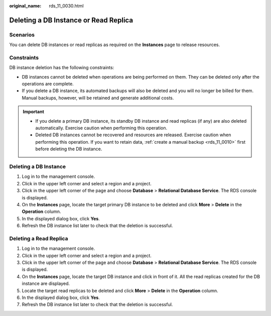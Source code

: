 :original_name: rds_11_0030.html

.. _rds_11_0030:

Deleting a DB Instance or Read Replica
======================================

**Scenarios**
-------------

You can delete DB instances or read replicas as required on the **Instances** page to release resources.

Constraints
-----------

DB instance deletion has the following constraints:

-  DB instances cannot be deleted when operations are being performed on them. They can be deleted only after the operations are complete.
-  If you delete a DB instance, its automated backups will also be deleted and you will no longer be billed for them. Manual backups, however, will be retained and generate additional costs.

.. important::

   -  If you delete a primary DB instance, its standby DB instance and read replicas (if any) are also deleted automatically. Exercise caution when performing this operation.
   -  Deleted DB instances cannot be recovered and resources are released. Exercise caution when performing this operation. If you want to retain data, :ref:`create a manual backup <rds_11_0010>` first before deleting the DB instance.

Deleting a DB Instance
----------------------

#. Log in to the management console.
#. Click |image1| in the upper left corner and select a region and a project.
#. Click |image2| in the upper left corner of the page and choose **Database** > **Relational Database Service**. The RDS console is displayed.
#. On the **Instances** page, locate the target primary DB instance to be deleted and click **More** > **Delete** in the **Operation** column.
#. In the displayed dialog box, click **Yes**.
#. Refresh the DB instance list later to check that the deletion is successful.

Deleting a Read Replica
-----------------------

#. Log in to the management console.
#. Click |image3| in the upper left corner and select a region and a project.
#. Click |image4| in the upper left corner of the page and choose **Database** > **Relational Database Service**. The RDS console is displayed.
#. On the **Instances** page, locate the target DB instance and click |image5| in front of it. All the read replicas created for the DB instance are displayed.
#. Locate the target read replicas to be deleted and click **More** > **Delete** in the **Operation** column.
#. In the displayed dialog box, click **Yes**.
#. Refresh the DB instance list later to check that the deletion is successful.

.. |image1| image:: /_static/images/en-us_image_0000001166476958.png
.. |image2| image:: /_static/images/en-us_image_0000001212196809.png
.. |image3| image:: /_static/images/en-us_image_0000001166476958.png
.. |image4| image:: /_static/images/en-us_image_0000001212196809.png
.. |image5| image:: /_static/images/en-us_image_0000001212355381.png

